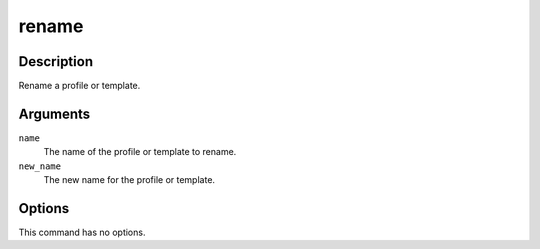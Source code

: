 rename
######

Description
===========

Rename a profile or template.

Arguments
=========

``name``
    The name of the profile or template to rename.

``new_name``
    The new name for the profile or template.

Options
=======

This command has no options.
